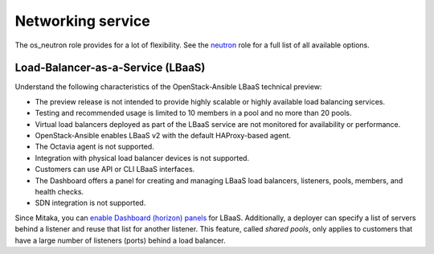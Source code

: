 ==================
Networking service
==================

The os_neutron role provides for a lot of flexibility. See the `neutron`_ role
for a full list of all available options.

Load-Balancer-as-a-Service (LBaaS)
~~~~~~~~~~~~~~~~~~~~~~~~~~~~~~~~~~

Understand the following characteristics of the OpenStack-Ansible LBaaS
technical preview:

* The preview release is not intended to provide highly scalable or
  highly available load balancing services.
* Testing and recommended usage is limited to 10 members in a pool
  and no more than 20 pools.
* Virtual load balancers deployed as part of the LBaaS service are
  not monitored for availability or performance.
* OpenStack-Ansible enables LBaaS v2 with the default HAProxy-based agent.
* The Octavia agent is not supported.
* Integration with physical load balancer devices is not supported.
* Customers can use API or CLI LBaaS interfaces.
* The Dashboard offers a panel for creating and managing LBaaS load balancers,
  listeners, pools, members, and health checks.
* SDN integration is not supported.

Since Mitaka, you can `enable Dashboard (horizon) panels`_ for LBaaS.
Additionally, a deployer can specify a list of servers behind a
listener and reuse that list for another listener. This feature,
called *shared pools*, only applies to customers that have a large
number of listeners (ports) behind a load balancer.

.. _neutron:
   https://docs.openstack.org/developer/openstack-ansible-os_neutron

.. _enable Dashboard (horizon) panels:
   https://docs.openstack.org/developer/openstack-ansible-os_horizon

